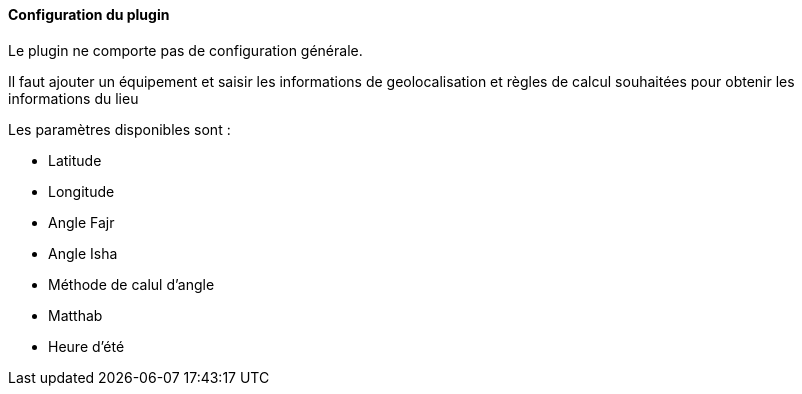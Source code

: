 ==== Configuration du plugin

Le plugin ne comporte pas de configuration générale.

Il faut ajouter un équipement et saisir les informations de geolocalisation et règles de calcul souhaitées pour obtenir les informations du lieu

Les paramètres disponibles sont :

 * Latitude
 * Longitude
 * Angle Fajr
 * Angle Isha
 * Méthode de calul d'angle
 * Matthab
 * Heure d'été